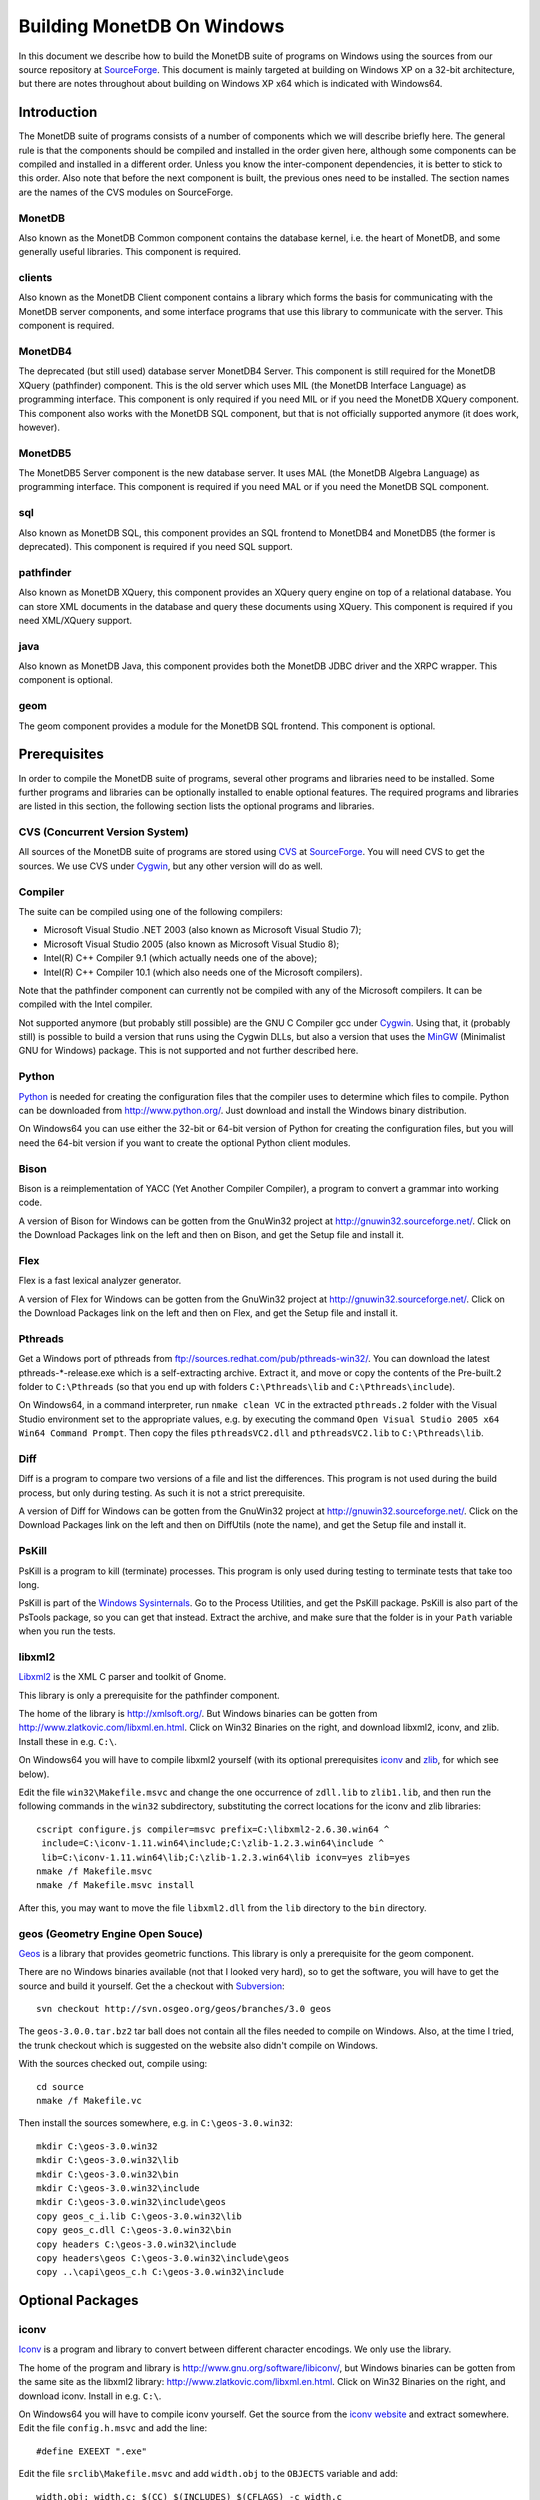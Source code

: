 Building MonetDB On Windows
+++++++++++++++++++++++++++

.. This document is written in reStructuredText (see
   http://docutils.sourceforge.net/ for more information).
   Use ``rst2html.py`` to convert this file to HTML.

In this document we describe how to build the MonetDB suite of
programs on Windows using the sources from our source repository at
SourceForge__.  This document is mainly targeted at building on
Windows XP on a 32-bit architecture, but there are notes throughout
about building on Windows XP x64 which is indicated with Windows64.

__ http://sourceforge.net/projects/monetdb/

Introduction
============

The MonetDB suite of programs consists of a number of components which
we will describe briefly here.  The general rule is that the
components should be compiled and installed in the order given here,
although some components can be compiled and installed in a different
order.  Unless you know the inter-component dependencies, it is better
to stick to this order.  Also note that before the next component is
built, the previous ones need to be installed.  The section names are
the names of the CVS modules on SourceForge.

MonetDB
-------

Also known as the MonetDB Common component contains the database
kernel, i.e. the heart of MonetDB, and some generally useful
libraries.  This component is required.

clients
-------

Also known as the MonetDB Client component contains a library which
forms the basis for communicating with the MonetDB server components,
and some interface programs that use this library to communicate with
the server.  This component is required.

MonetDB4
--------

The deprecated (but still used) database server MonetDB4 Server.  This
component is still required for the MonetDB XQuery (pathfinder)
component.  This is the old server which uses MIL (the MonetDB
Interface Language) as programming interface.  This component is only
required if you need MIL or if you need the MonetDB XQuery component.
This component also works with the MonetDB SQL component, but that is
not officially supported anymore (it does work, however).

MonetDB5
--------

The MonetDB5 Server component is the new database server.  It uses MAL
(the MonetDB Algebra Language) as programming interface.  This
component is required if you need MAL or if you need the MonetDB SQL
component.

sql
---

Also known as MonetDB SQL, this component provides an SQL frontend to
MonetDB4 and MonetDB5 (the former is deprecated).  This component is
required if you need SQL support.

pathfinder
----------

Also known as MonetDB XQuery, this component provides an XQuery query
engine on top of a relational database.  You can store XML documents
in the database and query these documents using XQuery.  This
component is required if you need XML/XQuery support.

java
----

Also known as MonetDB Java, this component provides both the MonetDB
JDBC driver and the XRPC wrapper.  This component is optional.

geom
----

The geom component provides a module for the MonetDB SQL frontend.
This component is optional.

Prerequisites
=============

In order to compile the MonetDB suite of programs, several other
programs and libraries need to be installed.  Some further programs
and libraries can be optionally installed to enable optional
features.  The required programs and libraries are listed in this
section, the following section lists the optional programs and
libraries.

CVS (Concurrent Version System)
-------------------------------

All sources of the MonetDB suite of programs are stored using CVS__ at
SourceForge__.  You will need CVS to get the sources.  We use CVS
under Cygwin__, but any other version will do as well.

__ http://www.cvshome.org/
__ http://sourceforge.net/projects/monetdb/
__ http://www.cygwin.com/

Compiler
--------

The suite can be compiled using one of the following compilers:

- Microsoft Visual Studio .NET 2003 (also known as Microsoft Visual Studio 7);
- Microsoft Visual Studio 2005 (also known as Microsoft Visual Studio 8);
- Intel(R) C++ Compiler 9.1 (which actually needs one of the above);
- Intel(R) C++ Compiler 10.1 (which also needs one of the Microsoft compilers).

Note that the pathfinder component can currently not be compiled with
any of the Microsoft compilers.  It can be compiled with the Intel
compiler.

Not supported anymore (but probably still possible) are the GNU C
Compiler gcc under Cygwin__.  Using that, it (probably still) is
possible to build a version that runs using the Cygwin DLLs, but also
a version that uses the MinGW__ (Minimalist GNU for Windows) package.
This is not supported and not further described here.

__ http://www.cygwin.com/
__ http://www.mingw.org/

Python
------

Python__ is needed for creating the configuration files that the
compiler uses to determine which files to compile.  Python can be
downloaded from http://www.python.org/.  Just download and install the
Windows binary distribution.

On Windows64 you can use either the 32-bit or 64-bit version of Python
for creating the configuration files, but you will need the 64-bit
version if you want to create the optional Python client modules.

__ http://www.python.org/

Bison
-----

Bison is a reimplementation of YACC (Yet Another Compiler Compiler), a
program to convert a grammar into working code.

A version of Bison for Windows can be gotten from the GnuWin32 project
at http://gnuwin32.sourceforge.net/.  Click on the Download Packages
link on the left and then on Bison, and get the Setup file and install
it.

Flex
----

Flex is a fast lexical analyzer generator.

A version of Flex for Windows can be gotten from the GnuWin32 project
at http://gnuwin32.sourceforge.net/.  Click on the Download Packages
link on the left and then on Flex, and get the Setup file and install
it.

Pthreads
--------

Get a Windows port of pthreads from
ftp://sources.redhat.com/pub/pthreads-win32/.  You can download the
latest pthreads-\*-release.exe which is a self-extracting archive.
Extract it, and move or copy the contents of the Pre-built.2 folder to
``C:\Pthreads`` (so that you end up with folders ``C:\Pthreads\lib`` and
``C:\Pthreads\include``).

On Windows64, in a command interpreter, run ``nmake clean VC`` in the
extracted ``pthreads.2`` folder with the Visual Studio environment set
to the appropriate values, e.g. by executing the command ``Open Visual
Studio 2005 x64 Win64 Command Prompt``.  Then copy the files
``pthreadsVC2.dll`` and ``pthreadsVC2.lib`` to ``C:\Pthreads\lib``.

Diff
----

Diff is a program to compare two versions of a file and list the
differences.  This program is not used during the build process, but
only during testing.  As such it is not a strict prerequisite.

A version of Diff for Windows can be gotten from the GnuWin32 project
at http://gnuwin32.sourceforge.net/.  Click on the Download Packages
link on the left and then on DiffUtils (note the name), and get the
Setup file and install it.

PsKill
------

PsKill is a program to kill (terminate) processes.  This program is
only used during testing to terminate tests that take too long.

PsKill is part of the `Windows Sysinternals`__.  Go to the Process
Utilities, and get the PsKill package.  PsKill is also part of the
PsTools package, so you can get that instead.  Extract the archive,
and make sure that the folder is in your ``Path`` variable when you
run the tests.

__ http://www.microsoft.com/technet/sysinternals/default.mspx

libxml2
-------

Libxml2__ is the XML C parser and toolkit of Gnome.

This library is only a prerequisite for the pathfinder component.

The home of the library is http://xmlsoft.org/.  But Windows binaries
can be gotten from http://www.zlatkovic.com/libxml.en.html.  Click on
Win32 Binaries on the right, and download libxml2, iconv, and zlib.
Install these in e.g. ``C:\``.

On Windows64 you will have to compile libxml2 yourself (with its
optional prerequisites iconv_ and zlib_, for which see below).

Edit the file ``win32\Makefile.msvc`` and change the one occurrence of
``zdll.lib`` to ``zlib1.lib``, and then run the following commands in
the ``win32`` subdirectory, substituting the correct locations for the
iconv and zlib libraries::

 cscript configure.js compiler=msvc prefix=C:\libxml2-2.6.30.win64 ^
  include=C:\iconv-1.11.win64\include;C:\zlib-1.2.3.win64\include ^
  lib=C:\iconv-1.11.win64\lib;C:\zlib-1.2.3.win64\lib iconv=yes zlib=yes
 nmake /f Makefile.msvc
 nmake /f Makefile.msvc install

After this, you may want to move the file ``libxml2.dll`` from the
``lib`` directory to the ``bin`` directory.

__ http://xmlsoft.org/

geos (Geometry Engine Open Souce)
---------------------------------

Geos__ is a library that provides geometric functions.  This library
is only a prerequisite for the geom component.

There are no Windows binaries available (not that I looked very hard),
so to get the software, you will have to get the source and build it
yourself.  Get the a checkout with Subversion__::

 svn checkout http://svn.osgeo.org/geos/branches/3.0 geos

The ``geos-3.0.0.tar.bz2`` tar ball does not contain all the files
needed to compile on Windows.  Also, at the time I tried, the trunk
checkout which is suggested on the website also didn't compile on
Windows.

With the sources checked out, compile using::

 cd source
 nmake /f Makefile.vc

Then install the sources somewhere, e.g. in ``C:\geos-3.0.win32``::

 mkdir C:\geos-3.0.win32
 mkdir C:\geos-3.0.win32\lib
 mkdir C:\geos-3.0.win32\bin
 mkdir C:\geos-3.0.win32\include
 mkdir C:\geos-3.0.win32\include\geos
 copy geos_c_i.lib C:\geos-3.0.win32\lib
 copy geos_c.dll C:\geos-3.0.win32\bin
 copy headers C:\geos-3.0.win32\include
 copy headers\geos C:\geos-3.0.win32\include\geos
 copy ..\capi\geos_c.h C:\geos-3.0.win32\include

__ http://geos.refractions.net/
__ http://subversion.tigris.org/

Optional Packages
=================

.. _iconv:

iconv
-----

Iconv__ is a program and library to convert between different
character encodings.  We only use the library.

The home of the program and library is
http://www.gnu.org/software/libiconv/, but Windows binaries can be
gotten from the same site as the libxml2 library:
http://www.zlatkovic.com/libxml.en.html.  Click on Win32 Binaries on
the right, and download iconv.  Install in e.g. ``C:\``.

On Windows64 you will have to compile iconv yourself.  Get the source
from the `iconv website`__ and extract somewhere.  Edit the file
``config.h.msvc`` and add the line::

 #define EXEEXT ".exe"

Edit the file ``srclib\Makefile.msvc`` and add ``width.obj`` to the
``OBJECTS`` variable and add::

 width.obj: width.c; $(CC) $(INCLUDES) $(CFLAGS) -c width.c

to the file.  Create a file ``windows\stdint.h`` with the contents::

 typedef unsigned char uint8_t;
 typedef unsigned short uint16_t;
 typedef unsigned long uint32_t;

Create an empty file ``windows\unistd.h``.  Then build using the
commands::

 nmake -f Makefile.msvc NO_NLS=1 DLL=1 MFLAGS=-MD PREFIX=C:\iconv-1.11.win64
 nmake -f Makefile.msvc NO_NLS=1 DLL=1 MFLAGS=-MD PREFIX=C:\iconv-1.11.win64 install

Fix the ``ICONV`` definitions in ``MonetDB\NT\winrules.msc`` so that
they refer to the location where you installed the library and call
``nmake`` with the extra parameter ``HAVE_ICONV=1``.

__ http://www.gnu.org/software/libiconv/
__ http://www.gnu.org/software/libiconv/#downloading

.. _zlib:

zlib
----

Zlib__ is a compression library which is optionally used by both
MonetDB and the iconv library.  The home of zlib is
http://www.zlib.net/, but Windows binaries can be gotten from the same
site as the libxml2 library: http://www.zlatkovic.com/libxml.en.html.
Click on Win32 Binaries on the right, and download zlib.  Install in
e.g. ``C:\``.

On Windows64 you will have to compile zlib yourself.  Get the source
from the `zlib website`__ and extract somewhere.  Open the Visual
Studio 6 project file ``projects\visualc6\zlib.dsw`` and click on
``Yes To All`` to convert to the version of Visual Studio which you
are using.  Then add a x64 Solution Platform by selecting ``Build`` ->
``Confguration Manager...``, in the new window, in the pull down menu
under ``Active solution platform:`` select ``<New...>``.  In the pop
up window select ``x64`` for the new platform, copying the settings
from ``Win32`` and click on ``OK``.  Set the ``Active solution
configuration`` to ``DLL Release`` and click on ``Close``.  Then build
by selecting ``Build`` -> ``Build Solution``.  Create the directory
where you want to install the binaries, e.g. ``C:\zlib-1.2.3.win64``,
and the subdirectories ``bin``, ``include``, and ``lib``.  Copy the
files ``zconf.h`` and ``zlib.h`` to the newly created ``include``
directory.  Copy the file
``projects\visualc6\win32_dll_release\zlib1.lib`` to the new ``lib``
directory, and copy the file
``projects\visualc6\win32_dll_release\zlib1.dll`` to the new ``bin``
directory.

__ http://www.zlib.net/
__ http://www.zlib.net/

Perl
----

Perl__ is only needed to create an interface that can be used from a
Perl program to communicate with a MonetDB server.

We have used ActiveState__'s ActivePerl__ distribution (release
5.10.0.1001).  Just install the 32 or 64 bit version and compile the
clients component with the additional ``nmake`` flags ``HAVE_PERL=1
HAVE_PERL_DEVEL=1 HAVE_PERL_SWIG=1`` (the latter flag only if SWIG_
is also installed).

__ http://www.perl.org/
__ http://www.activestate.com/
__ http://www.activestate.com/Products/activeperl/

PHP
---

PHP__ is only needed to create an interface that can be used from a PHP
program to communicate with a MonetDB server.

Download the Windows binaries in a ZIP package (i.e. not the Windows
installer) and the source package of PHP 5 from http://www.php.net/.
Unzip the binaries into e.g. ``C:\php-5`` (For PHP-5, the ZIP file
does not contain a top-level directory, so create a new directory,
e.g. ``C:\php-5``, and unzip the files there; for PHP-4, the ZIP file
does contain a top-level directory, so you can unzip directly into
``C:\``.)  Also extract the source distribution somewhere, e.g. into
the directory where the ZIP package was extracted.

In order to get MonetDB to compile with these sources a few changes
had to be made to the sources:

- In the file ``Zend\zend.h``, move the line
  ::

   #include <stdio.h>

  down until just *after* the block where ``zend_config.h`` is
  included.
- In the file ``main\php_network.h``, delete the line
  ::

   #include "arpa/inet.h"

We have no support yet for Windows64.

__ http://www.php.net/

PCRE (Perl Compatible Regular Expressions)
------------------------------------------

The PCRE__ library is used to extend the string matching capabilities
of MonetDB.

Download the source from http://www.pcre.org/.  In order to build the
library, you will need a program called ``cmake`` which you can
download from http://www.cmake.org/.  Follow the Download link and get
the Win32 Installer, install it, and run it.  It will come up with a
window where you have to fill in the location of the source code and
where to build the binaries.  Fill in where you extracted the PCRE
sources, and some other directory (I used a ``build`` directory which
I created within the PCRE source tree).  You need to configure some
PCRE build options.  I chose to do build shared libs, and to do have
UTF-8 support and support for Unicode properties.  When you're
satisfied with the options, click on Configure, and then on OK.  Then
in the build directory you've chosen, open the PCRE.sln file with
Visual Studio, and build and install.  Make sure you set the Solution
Configuration to Release if you want to build a releasable version of
the MonetDB suite.  The library will be installed in ``C:\Program
Files\PCRE``.

For Windows64, select the correct compiler (``Visual Studio 8 2005
Win64``) and proceed normally.  When building the 32 bit version on
Windows64, choose ``C:/Program Files (x86)/PCRE`` for the
``CMAKE_INSTALL_PREFIX`` value.

__ http://www.pcre.org/

.. _SWIG:

SWIG (Simplified Wrapper and Interface Generator)
-------------------------------------------------

We use SWIG__ to build interface files for Perl and Python.  You can
download SWIG from http://www.swig.org/download.html.  Get the latest
swigwin ZIP file and extract it somewhere.  It contains the
``swig.exe`` binary.

__ http://www.swig.org/

Java
----

If you want to build the java component of the MonetDB suite, you need
Java__.  Get Java from http://java.sun.com/, but make sure you do
*not* get the latest version.  Get the Java Development Kit 1.5.  Our
current JDBC driver is not compatible with Java 1.6 yet, and the XRPC
wrapper is not compatible with Java 1.4 or older.

In addition to the Java Development Kit, you will also need Apache Ant
which is responsible for the actual building of the driver.

__ http://java.sun.com/

Apache Ant
----------

`Apache Ant`__ is a program to build other programs.  This program is
only used by the java component of the MonetDB suite.

Get the Binary Distribution from http://ant.apache.org/, and extract
the file somewhere.

__ http://ant.apache.org/

Build Environment
=================

Placement of Sources
--------------------

For convenience place the various MonetDB packages in sibling
subfolders.  You will need at least:

- buildtools
- MonetDB
- clients
- one or both of MonetDB4, MonetDB5

Optionally:

- sql (requires MonetDB4 or MonetDB5--MonetDB5 is recommended)
- pathfinder (requires MonetDB4)

Apart from buildtools, all packages contain a subfolder ``NT`` which
contains a few Windows-specific source files, and which is the
directory in which the Windows version is built.  (On Unix/Linux we
recommend to build in a new directory which is not part of the source
tree, but on Windows we haven't made this separation.)

Build Process
-------------

We use a command window ``cmd.exe`` (also known as ``%ComSpec%``) to
execute the programs to build the MonetDB suite.  We do not use the
point-and-click interface that Visual Studio offers.  In fact, we do
not have project files that would support building using the Visual
Studio point-and-click interface.

We use a number of environment variables to tell the build process
where other parts of the suite can be found, and to tell the build
process where to install the finished bits.

In addition, you may need to edit some of the ``NT\rules.msc`` files
(each component has one), or the file ``NT\winrules.msc`` in the
MonetDB component which is included by all ``NT\rules.msc`` files.

Environment Variables
---------------------

Compiler
~~~~~~~~

Make sure that the environment variables that your chosen compiler
needs are set.  A convenient way of doing that is to use the batch
files that are provided by the compilers:

- Microsoft Visual Studio .NET 2003 (also known as Microsoft Visual
  Studio 7)::

   call "%ProgramFiles%\Microsoft Visual Studio .NET 2003\Common7\Tools\vsvars32.bat"

- Microsoft Visual Studio 2005 (also known as Microsoft Visual Studio
  8)::

   call "%ProgramFiles%\Microsoft Visual Studio 8\Common7\Tools\vsvars32.bat"

- Intel(R) C++ Compiler 10.1.013::

   call "C:%ProgramFiles%\Intel\Compiler\C++\10.1.013\IA32\Bin\iclvars.bat"

When using the Intel compiler, you also need to set the ``CC`` and
``CXX`` variables::

 set CC=icl -Qstd=c99 -GR- -Qsafeseh- -wd279
 set CXX=icl -Qstd=c99 -GR- -Qsafeseh- -wd279

(These are the values for the 10.1 version, for 9.1 replace
``-Qstd=c99`` with ``-Qc99``.)

Internal Variables
~~~~~~~~~~~~~~~~~~

- ``MONETDB_SOURCE`` - source folder of the MonetDB package
- ``CLIENTS_SOURCE`` - source folder of the clients package
- ``MONETDB4_SOURCE`` - source folder of the MonetDB4 package
- ``MONETDB5_SOURCE`` - source folder of the MonetDB5 package
- ``SQL_SOURCE`` - source folder of the sql package
- ``PATHFINDER_SOURCE`` - source folder of the pathfinder package

- ``MONETDB_BUILD`` - build folder of the MonetDB package (i.e. ``%MONETDB_SOURCE%\NT``)
- ``CLIENTS_BUILD`` - build folder of the clients package (i.e. ``%CLIENTS_SOURCE%\NT``)
- ``MONETDB4_BUILD`` - build folder of the MonetDB4 package (i.e. ``%MONETDB4_SOURCE%\NT``)
- ``MONETDB5_BUILD`` - build folder of the MonetDB5 package (i.e. ``%MONETDB5_SOURCE%\NT``)
- ``SQL_BUILD`` - build folder of the sql package (i.e. ``%SQL_SOURCE%\NT``)
- ``PATHFINDER_BUILD`` - build folder of the pathfinder package (i.e. ``%PATHFINDER_SOURCE%\NT``)

- ``MONETDB_PREFIX`` - installation folder of the MonetDB package
- ``CLIENTS_PREFIX`` - installation folder of the clients package
- ``MONETDB4_PREFIX`` - installation folder of the MonetDB4 package
- ``MONETDB5_PREFIX`` - installation folder of the MonetDB5 package
- ``SQL_PREFIX`` - installation folder of the sql package
- ``PATHFINDER_PREFIX`` - installation folder of the pathfinder package

We recommend that the various ``PREFIX`` environment variables all
point to the same location (all contain the same value) which is
different from the source and build folders.

PATH and PYTHONPATH
~~~~~~~~~~~~~~~~~~~

Extend your ``Path`` variable to contain the various folders where you
have installed the prerequisite and optional programs.  The ``Path``
variable is a semicolon-separated list of folders which are searched
in succession for commands that you are trying to execute (note, this
is an example: version numbers may differ)::

 rem Python is required
 set Path=C:\Python25;C:\Python25\Scripts;%Path%
 rem Bison and Flex (and Diff)
 set Path=%ProgramFiles%\GnuWin32\bin;%Path%
 rem for testing: pskill
 set Path=%ProgramFiles%\PsTools;%Path%
 rem Java is optional, set JAVA_HOME for convenience
 set JAVA_HOME=%ProgramFiles%\Java\jdk1.5.0_13
 set Path=%JAVA_HOME%\bin;%ProgramFiles%\Java\jre1.5.0_13\bin;%Path%
 rem Apache Ant is optional, but required for Java compilation
 set Path=%ProgramFiles%\apache-ant-1.7.0\bin;%Path%
 rem SWIG is optional
 set Path=%ProgramFiles%\swigwin-1.3.31;%Path%

In addition, during the build process we need to execute some programs
that were built and installed earlier in the process, so we need to
add those to the ``Path`` as well.  In addition, we use Python to
execute some Python programs which use Python modules that were
also installed earlier in the process, so we need to add those to the
``PYTHONPATH`` variable::

 set Path=%BUILDTOOLS_PREFIX%\bin;%Path%
 set Path=%BUILDTOOLS_PREFIX%\Scripts;%Path%
 set PYTHONPATH=%BUILDTOOLS_PREFIX%\Lib\site-packages;%PYTHONPATH%

Here the variable ``BUILDTOOLS_PREFIX`` represents the location where
the buildtools component is installed.  This variable is not used
internally, but only used here as a shorthand.

For testing purposes it may be handy to add some more folders to the
``Path``.  To begin with, all DLLs that are used also need to be found
in the ``Path``, various programs are used during testing, such as
diff (from GnuWin32) and php, and Python modules that were installed
need to be found by the Python interpreter::

 rem Pthreads DLL
 set Path=C:\Pthreads\lib;%Path%
 rem PCRE DLL
 set Path=C:\Program Files\PCRE\bin;%Path%
 rem PHP binary
 set Path=C:\php-5;%Path%
 if not "%MONETDB_PREFIX%" == "%SQL_PREFIX%" set Path=%SQL_PREFIX%\bin;%SQL_PREFIX%\lib;%SQL_PREFIX%\lib\MonetDB4;%Path%
 set Path=%MONETDB4_PREFIX%\lib\MonetDB4;%Path%
 if not "%MONETDB_PREFIX%" == "%MONETDB4_PREFIX%" set Path=%MONETDB4_PREFIX%\bin;%MONETDB4_PREFIX%\lib;%Path%
 if not "%MONETDB_PREFIX%" == "%CLIENTS_PREFIX%" set Path=%CLIENTS_PREFIX%\bin;%CLIENTS_PREFIX%\lib;%Path%
 set Path=%MONETDB_PREFIX%\bin;%MONETDB_PREFIX%\lib;%Path%

 set PYTHONPATH=%CLIENTS_PREFIX%\share\MonetDB\python;%PYTHONPATH%
 set PYTHONPATH=%MONETDB_PREFIX%\share\MonetDB\python;%PYTHONPATH%
 set PYTHONPATH=%SQL_PREFIX%\share\MonetDB\python;%PYTHONPATH%

Compilation
-----------

Building and Installing Buildtools
~~~~~~~~~~~~~~~~~~~~~~~~~~~~~~~~~~

The buildtools component needs to be built and installed first::

 cd ...\buildtools
 nmake /nologo /f Makefile.msc "prefix=%BUILDTOOLS_PREFIX%" install

where, again, the ``BUILDTOOLS_PREFIX`` variable represents the
location where the buildtools component is to be installed.

Building and Installing the Other Components
~~~~~~~~~~~~~~~~~~~~~~~~~~~~~~~~~~~~~~~~~~~~

The other components of the MonetDB suite are all built and installed
in the same way.  Do note the order in which the components need to be
built and installed: MonetDB, clients, MonetDB4/MonetDB5,
sql/pathfinder.  There is no dependency between MonetDB4 and MonetDB5.
MonetDB4 is a prerequisite for pathfinder, and pathfinder can use
MonetDB5 (there is some very preliminary support).  Sql requires one
or both of MonetDB4 and MonetDB5 (the latter is recommended).

For each of the components, do the following::

 cd ...\<component>\NT
 nmake /nologo NEED_MX=1 ... "prefix=%..._PREFIX%"
 nmake /nologo NEED_MX=1 ... "prefix=%..._PREFIX%" install

Here the first ``...`` needs to be replaced by a list of parameters
that tell the system which of the optional programs and libraries are
available.  The following parameters are possible:

- ``DEBUG=1`` - compile with extra debugging information
- ``NDEBUG=1`` - compile without extra debugging information (this is
  used for creating a binary release);
- ``HAVE_ICONV=1`` - the iconv library is available;
- ``HAVE_JAVA=1`` - Java and Apache Ant are both available;
- ``HAVE_MONETDB4=1`` - for sql and pathfinder: MonetDB4 was compiled
  and installed;
- ``HAVE_MONETDB5=1`` - for sql and pathfinder: MonetDB5 was compiled
  and installed;
- ``HAVE_PERL=1`` - Perl is available;
- ``HAVE_PERL_DEVEL=1`` - Perl development is possible (include files
  and libraries are available--also need ``HAVE_PERL=1``);
- ``HAVE_PERL_SWIG=1`` - Perl development is possible and SWIG is
  available (also need ``HAVE_PERL=1``);
- ``HAVE_PHP=1`` - PHP is available;
- ``HAVE_PROBXML=1`` - compile in support for probabilistic XML (an
  experimental extension to the pathfinder component);
- ``HAVE_PYTHON=1`` - Python is available;
- ``HAVE_PYTHON_SWIG=1`` - Python and SWIG are both available (also
  need ``HAVE_PYTHON=1``).

Building Installers
~~~~~~~~~~~~~~~~~~~

Installers can be built either using the full-blown Visual Studio user
interface or on the command line.  To use the user interface, open one
or more of the files ``MonetDB4-XQuery-Installer.sln``,
``MonetDB5-SQL-Installer.sln``, ``MonetDB-ODBC-Driver.sln``, and
``MonetDB5-Geom-Module.sln`` in the
installation folder and select ``Build`` -> ``Build Solution``.  To
use the command line, execute one or more of the commands in the
installation folder::

 devenv MonetDB4-XQuery-Installer.sln /build
 devenv MonetDB5-SQL-Installer.sln /build
 devenv MonetDB-ODBC-Driver.sln /build
 devenv MonetDB5-Geom-Module.sln /build

In both cases, use the solutions (``.sln`` files) that are
appropriate.

There is annoying bug in Visual Studio on Windows64 that affects the
MonetDB5-Geom-Module installer.  The installer contains code to check
the registry to find out where MonetDB5/SQL is installed.  The bug is
that the 64 bit installer will check the 32-bit section of the
registry.  The code can be fixed by editing the generated installer
(``.msi`` file) using e.g. the program ``orca`` from Microsoft.  Open
the installer in ``orca`` and locate the table ``RegLocator``.  In the
Type column, change the value from ``2`` to ``18`` and save the file.
